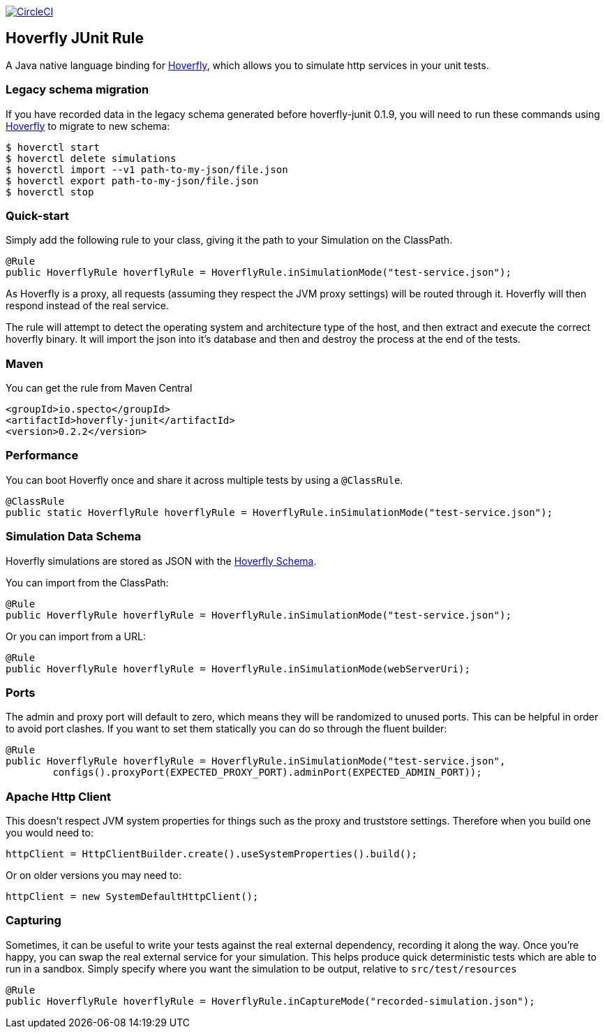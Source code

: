 image::https://circleci.com/gh/SpectoLabs/hoverfly-junit.svg?style=svg["CircleCI", link="https://circleci.com/gh/SpectoLabs/hoverfly-junit"]

== Hoverfly JUnit Rule

A Java native language binding for http://hoverfly.io/[Hoverfly], which allows you to simulate http services in your unit tests.

=== Legacy schema migration
If you have recorded data in the legacy schema generated before hoverfly-junit 0.1.9, you will need to run these commands using http://http://hoverfly.io/[Hoverfly] to migrate to new schema:
```bash
$ hoverctl start
$ hoverctl delete simulations
$ hoverctl import --v1 path-to-my-json/file.json
$ hoverctl export path-to-my-json/file.json
$ hoverctl stop
```

=== Quick-start

Simply add the following rule to your class, giving it the path to your Simulation on the ClassPath.

[source,java,indent=0]
----
@Rule
public HoverflyRule hoverflyRule = HoverflyRule.inSimulationMode("test-service.json");
----

As Hoverfly is a proxy, all requests (assuming they respect the JVM proxy settings) will be routed through it.  Hoverfly will then respond instead of the real service.

The rule will attempt to detect the operating system and architecture type of the host, and then extract and execute the correct hoverfly binary.  It will import the json into it's database and then and destroy the process at the end of the tests.

=== Maven

You can get the rule from Maven Central

```xml
<groupId>io.specto</groupId>
<artifactId>hoverfly-junit</artifactId>
<version>0.2.2</version>
```

=== Performance

You can boot Hoverfly once and share it across multiple tests by using a `@ClassRule`.

[source,java,indent=0]
----
@ClassRule
public static HoverflyRule hoverflyRule = HoverflyRule.inSimulationMode("test-service.json");
----

=== Simulation Data Schema

Hoverfly simulations are stored as JSON with the http://hoverfly.io/[Hoverfly Schema].

You can import from the ClassPath:

[source,java,indent=0]
----
@Rule
public HoverflyRule hoverflyRule = HoverflyRule.inSimulationMode("test-service.json");
----

Or you can import from a URL:

[source,java,indent=0]
----
@Rule
public HoverflyRule hoverflyRule = HoverflyRule.inSimulationMode(webServerUri);
----

=== Ports

The admin and proxy port will default to zero, which means they will be randomized to unused ports. This can be helpful in order to avoid port clashes.
If you want to set them statically you can do so through the fluent builder:

[source,java,indent=0]
----
@Rule
public HoverflyRule hoverflyRule = HoverflyRule.inSimulationMode("test-service.json",
        configs().proxyPort(EXPECTED_PROXY_PORT).adminPort(EXPECTED_ADMIN_PORT));
----

=== Apache Http Client

This doesn't respect JVM system properties for things such as the proxy and truststore settings.  Therefore when you build one you would need to:

[source,java,indent=0]
----
httpClient = HttpClientBuilder.create().useSystemProperties().build();
----

Or on older versions you may need to:

[source,java,indent=0]
----
httpClient = new SystemDefaultHttpClient();
----

=== Capturing

Sometimes, it can be useful to write your tests against the real external dependency, recording it along the way.  Once you're happy, you can swap the real external service for your simulation.  This helps produce quick deterministic tests which are able to run in a sandbox.  Simply specify where you want the simulation to be output, relative to `src/test/resources`

[source,java,indent=0]
----
@Rule
public HoverflyRule hoverflyRule = HoverflyRule.inCaptureMode("recorded-simulation.json");
----
